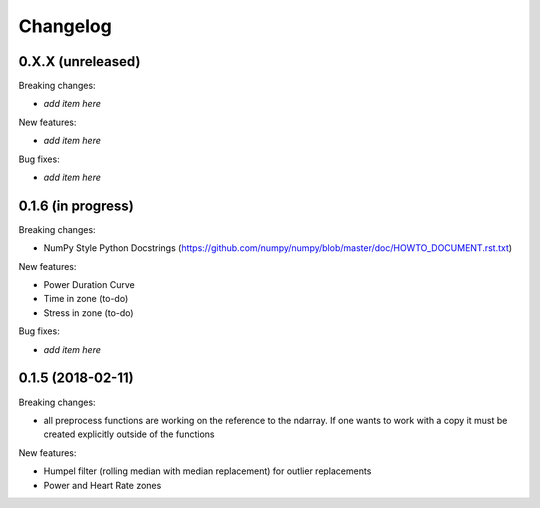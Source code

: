 Changelog
=========

0.X.X (unreleased)
------------------

Breaking changes:

- *add item here*

New features:

- *add item here*

Bug fixes:

- *add item here*


0.1.6 (in progress)
------------------

Breaking changes:

- NumPy Style Python Docstrings
  (https://github.com/numpy/numpy/blob/master/doc/HOWTO_DOCUMENT.rst.txt)

New features:

- Power Duration Curve
- Time in zone (to-do)
- Stress in zone (to-do)

Bug fixes:

- *add item here*


0.1.5 (2018-02-11)
------------------

Breaking changes:

- all preprocess functions are working on the reference to the ndarray.
  If one wants to work with a copy it must be created explicitly outside of the functions

New features:

- Humpel filter (rolling median with median replacement) for outlier replacements
- Power and Heart Rate zones
